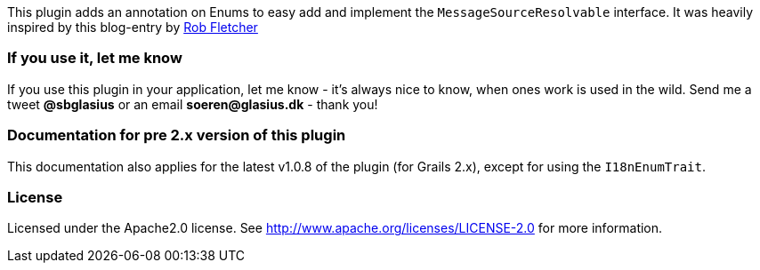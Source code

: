 This plugin adds an annotation on Enums to easy add and implement the `MessageSourceResolvable` interface. It was heavily
inspired by this blog-entry by http://adhockery.blogspot.dk/2009/03/internationalizing-domain-classes-and.html[Rob Fletcher]

### If you use it, let me know

If you use this plugin in your application, let me know - it's always nice to know, when ones work is used in the wild.
Send me a tweet *@sbglasius* or an email *soeren@glasius.dk* - thank you!

### Documentation for pre 2.x version of this plugin

This documentation also applies for the latest v1.0.8 of the plugin (for Grails 2.x), except for using the `I18nEnumTrait`.

### License
Licensed under the Apache2.0 license. See http://www.apache.org/licenses/LICENSE-2.0 for more information.
